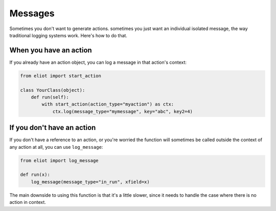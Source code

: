 .. _messages:

Messages
========

Sometimes you don't want to generate actions. sometimes you just want an individual isolated message, the way traditional logging systems work.
Here's how to do that.

When you have an action
-----------------------

If you already have an action object, you can log a message in that action's context:

.. code-block:: python

    from eliot import start_action

    class YourClass(object):
        def run(self):
            with start_action(action_type="myaction") as ctx:
                ctx.log(message_type="mymessage", key="abc", key2=4)

If you don't have an action
---------------------------

If you don't have a reference to an action, or you're worried the function will sometimes be called outside the context of any action at all, you can use ``log_message``:

.. code-block:: python

    from eliot import log_message

    def run(x):
        log_message(message_type="in_run", xfield=x)

The main downside to using this function is that it's a little slower, since it needs to handle the case where there is no action in context.
